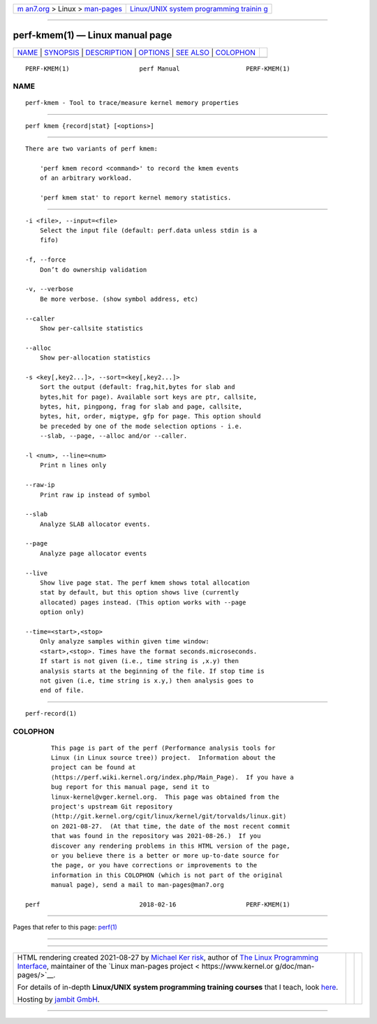 .. container:: page-top

.. container:: nav-bar

   +----------------------------------+----------------------------------+
   | `m                               | `Linux/UNIX system programming   |
   | an7.org <../../../index.html>`__ | trainin                          |
   | > Linux >                        | g <http://man7.org/training/>`__ |
   | `man-pages <../index.html>`__    |                                  |
   +----------------------------------+----------------------------------+

--------------

perf-kmem(1) — Linux manual page
================================

+-----------------------------------+-----------------------------------+
| `NAME <#NAME>`__ \|               |                                   |
| `SYNOPSIS <#SYNOPSIS>`__ \|       |                                   |
| `DESCRIPTION <#DESCRIPTION>`__ \| |                                   |
| `OPTIONS <#OPTIONS>`__ \|         |                                   |
| `SEE ALSO <#SEE_ALSO>`__ \|       |                                   |
| `COLOPHON <#COLOPHON>`__          |                                   |
+-----------------------------------+-----------------------------------+
| .. container:: man-search-box     |                                   |
+-----------------------------------+-----------------------------------+

::

   PERF-KMEM(1)                   perf Manual                  PERF-KMEM(1)

NAME
-------------------------------------------------

::

          perf-kmem - Tool to trace/measure kernel memory properties


---------------------------------------------------------

::

          perf kmem {record|stat} [<options>]


---------------------------------------------------------------

::

          There are two variants of perf kmem:

              'perf kmem record <command>' to record the kmem events
              of an arbitrary workload.

              'perf kmem stat' to report kernel memory statistics.


-------------------------------------------------------

::

          -i <file>, --input=<file>
              Select the input file (default: perf.data unless stdin is a
              fifo)

          -f, --force
              Don’t do ownership validation

          -v, --verbose
              Be more verbose. (show symbol address, etc)

          --caller
              Show per-callsite statistics

          --alloc
              Show per-allocation statistics

          -s <key[,key2...]>, --sort=<key[,key2...]>
              Sort the output (default: frag,hit,bytes for slab and
              bytes,hit for page). Available sort keys are ptr, callsite,
              bytes, hit, pingpong, frag for slab and page, callsite,
              bytes, hit, order, migtype, gfp for page. This option should
              be preceded by one of the mode selection options - i.e.
              --slab, --page, --alloc and/or --caller.

          -l <num>, --line=<num>
              Print n lines only

          --raw-ip
              Print raw ip instead of symbol

          --slab
              Analyze SLAB allocator events.

          --page
              Analyze page allocator events

          --live
              Show live page stat. The perf kmem shows total allocation
              stat by default, but this option shows live (currently
              allocated) pages instead. (This option works with --page
              option only)

          --time=<start>,<stop>
              Only analyze samples within given time window:
              <start>,<stop>. Times have the format seconds.microseconds.
              If start is not given (i.e., time string is ,x.y) then
              analysis starts at the beginning of the file. If stop time is
              not given (i.e, time string is x.y,) then analysis goes to
              end of file.


---------------------------------------------------------

::

          perf-record(1)

COLOPHON
---------------------------------------------------------

::

          This page is part of the perf (Performance analysis tools for
          Linux (in Linux source tree)) project.  Information about the
          project can be found at 
          ⟨https://perf.wiki.kernel.org/index.php/Main_Page⟩.  If you have a
          bug report for this manual page, send it to
          linux-kernel@vger.kernel.org.  This page was obtained from the
          project's upstream Git repository
          ⟨http://git.kernel.org/cgit/linux/kernel/git/torvalds/linux.git⟩
          on 2021-08-27.  (At that time, the date of the most recent commit
          that was found in the repository was 2021-08-26.)  If you
          discover any rendering problems in this HTML version of the page,
          or you believe there is a better or more up-to-date source for
          the page, or you have corrections or improvements to the
          information in this COLOPHON (which is not part of the original
          manual page), send a mail to man-pages@man7.org

   perf                           2018-02-16                   PERF-KMEM(1)

--------------

Pages that refer to this page: `perf(1) <../man1/perf.1.html>`__

--------------

--------------

.. container:: footer

   +-----------------------+-----------------------+-----------------------+
   | HTML rendering        |                       | |Cover of TLPI|       |
   | created 2021-08-27 by |                       |                       |
   | `Michael              |                       |                       |
   | Ker                   |                       |                       |
   | risk <https://man7.or |                       |                       |
   | g/mtk/index.html>`__, |                       |                       |
   | author of `The Linux  |                       |                       |
   | Programming           |                       |                       |
   | Interface <https:     |                       |                       |
   | //man7.org/tlpi/>`__, |                       |                       |
   | maintainer of the     |                       |                       |
   | `Linux man-pages      |                       |                       |
   | project <             |                       |                       |
   | https://www.kernel.or |                       |                       |
   | g/doc/man-pages/>`__. |                       |                       |
   |                       |                       |                       |
   | For details of        |                       |                       |
   | in-depth **Linux/UNIX |                       |                       |
   | system programming    |                       |                       |
   | training courses**    |                       |                       |
   | that I teach, look    |                       |                       |
   | `here <https://ma     |                       |                       |
   | n7.org/training/>`__. |                       |                       |
   |                       |                       |                       |
   | Hosting by `jambit    |                       |                       |
   | GmbH                  |                       |                       |
   | <https://www.jambit.c |                       |                       |
   | om/index_en.html>`__. |                       |                       |
   +-----------------------+-----------------------+-----------------------+

--------------

.. container:: statcounter

   |Web Analytics Made Easy - StatCounter|

.. |Cover of TLPI| image:: https://man7.org/tlpi/cover/TLPI-front-cover-vsmall.png
   :target: https://man7.org/tlpi/
.. |Web Analytics Made Easy - StatCounter| image:: https://c.statcounter.com/7422636/0/9b6714ff/1/
   :class: statcounter
   :target: https://statcounter.com/

